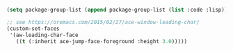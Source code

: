 

#+BEGIN_SRC emacs-lisp
(setq package-group-list (append package-group-list (list :code :lisp)))

;; see https://oremacs.com/2015/02/27/ace-window-leading-char/
(custom-set-faces
 '(aw-leading-char-face
   ((t (:inherit ace-jump-face-foreground :height 3.0)))))
#+END_SRC
